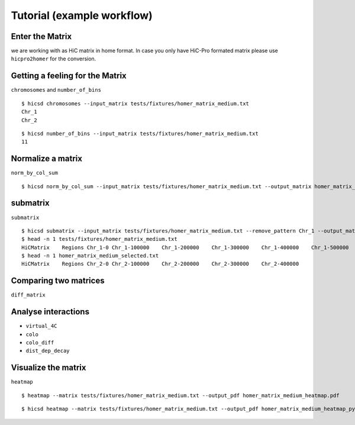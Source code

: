 ===========================
Tutorial (example workflow)
===========================

----------------
Enter the Matrix
----------------

we are working with as HiC matrix in home format. In case you only
have HiC-Pro formated matrix please use ``hicpro2homer`` for the
conversion.

--------------------------------
Getting a feeling for the Matrix
--------------------------------

``chromosomes`` and ``number_of_bins``

::

   $ hicsd chromosomes --input_matrix tests/fixtures/homer_matrix_medium.txt
   Chr_1
   Chr_2


::

   $ hicsd number_of_bins --input_matrix tests/fixtures/homer_matrix_medium.txt
   11

------------------
Normalize a matrix
------------------

``norm_by_col_sum``

::

   $ hicsd norm_by_col_sum --input_matrix tests/fixtures/homer_matrix_medium.txt --output_matrix homer_matrix_medium_normalized.txt

---------
submatrix
---------

``submatrix``

::

   $ hicsd submatrix --input_matrix tests/fixtures/homer_matrix_medium.txt --remove_pattern Chr_1 --output_matrix homer_matrix_medium_selected.txt
   $ head -n 1 tests/fixtures/homer_matrix_medium.txt
   HiCMatrix	Regions	Chr_1-0	Chr_1-100000	Chr_1-200000	Chr_1-300000	Chr_1-400000	Chr_1-500000	Chr_2-0	Chr_2-100000	Chr_2-200000	Chr_2-300000	Chr_Chr_1-00Chr_1-0	25147.40189	359.938606	11311.68955	4217.341501	2525.784557	2384.374423	2583.937705	1283.667248	1274.964304	1045.6408121Chr_1-100000	Chr_1-100000	359.938606	24305.11642	11441.49006	4170.496414	2243.032787	2485.66234	1612.648787	1291.419144	1203.6393361Chr_1-200000	Chr_1-200000	11311.68955	11441.49006	6922.994536	4521.026591	2156.102846	1815.723593	1451.403359	979.515647	844.239608	7Chr_1-300000	Chr_1-300000	4217.341501	4170.496414	4521.026591	7078.611765	3970.987093	2357.019014	1576.722534	1328.075033	1016.4303059Chr_1-400000	Chr_1-400000	2525.784557	2243.032787	2156.102846	3970.987093	3613.447026	3646.90831	1753.421838	1229.574414	1011.8976118Chr_1-500000	Chr_1-500000	2384.374423	2485.66234	1815.723593	2357.019014	3646.90831	8116.263461	5466.144523	2551.286109	1990.0715531Chr_2-00Chr_2-0	2583.937705	1612.648787	1451.403359	1576.722534	1753.421838	5466.144523	7250.437476	6044.271792	3079.335278	1931.3847071Chr_2-100000	Chr_2-100000	1283.667248	1291.419144	979.515647	1328.075033	1229.574414	2551.286109	6044.271792	7247.916961	5017.9573482Chr_2-200000	Chr_2-200000	1274.964304	1203.639336	844.239608	1016.430305	1011.897611	1990.071553	3079.335278	5017.957348	7815.8968556Chr_2-300000	Chr_2-300000	1045.640812	1015.706757	738.004317	913.406647	866.536927	1418.160094	1931.384707	2618.060712	6088.5218627Chr_2-400000	Chr_2-400000	1037.470431	913.709534	620.395626	879.194751	713.293933	1026.504275	1247.433395	1715.470619	2479.7716035161.543022	7134.711255
   $ head -n 1 homer_matrix_medium_selected.txt 
   HiCMatrix	Regions	Chr_2-0	Chr_2-100000	Chr_2-200000	Chr_2-300000	Chr_2-400000

----------------------
Comparing two matrices
----------------------

``diff_matrix``

.. TODO: Second matrix needed!

--------------------
Analyse interactions
--------------------

.. TODO: GFF files and listings needed

- ``virtual_4C``
- ``colo``
- ``colo_diff``
- ``dist_dep_decay``
    
--------------------
Visualize the matrix
--------------------
    
``heatmap``

::

   $ heatmap --matrix tests/fixtures/homer_matrix_medium.txt --output_pdf homer_matrix_medium_heatmap.pdf


::

   $ hicsd heatmap --matrix tests/fixtures/homer_matrix_medium.txt --output_pdf homer_matrix_medium_heatmap_pyramid.pdf --rotate
    
